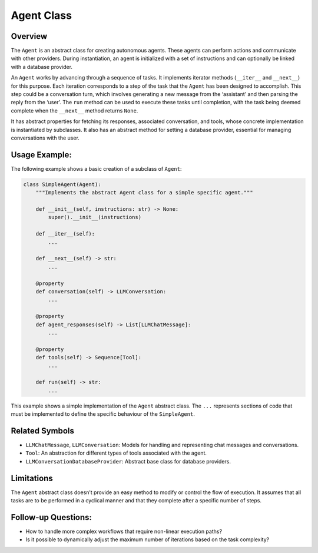 Agent Class
===========

Overview
--------

The ``Agent`` is an abstract class for creating autonomous agents. These
agents can perform actions and communicate with other providers. During
instantiation, an agent is initialized with a set of instructions and
can optionally be linked with a database provider.

An ``Agent`` works by advancing through a sequence of tasks. It
implements iterator methods (``__iter__`` and ``__next__``) for this
purpose. Each iteration corresponds to a step of the task that the
``Agent`` has been designed to accomplish. This step could be a
conversation turn, which involves generating a new message from the
‘assistant’ and then parsing the reply from the ‘user’. The ``run``
method can be used to execute these tasks until completion, with the
task being deemed complete when the ``__next__`` method returns
``None``.

It has abstract properties for fetching its responses, associated
conversation, and tools, whose concrete implementation is instantiated
by subclasses. It also has an abstract method for setting a database
provider, essential for managing conversations with the user.

Usage Example:
--------------

The following example shows a basic creation of a subclass of ``Agent``:

.. code:: python

   class SimpleAgent(Agent):
       """Implements the abstract Agent class for a simple specific agent."""

       def __init__(self, instructions: str) -> None:
           super().__init__(instructions)

       def __iter__(self):
           ...

       def __next__(self) -> str:
           ...

       @property
       def conversation(self) -> LLMConversation:
           ...

       @property
       def agent_responses(self) -> List[LLMChatMessage]:
           ...

       @property
       def tools(self) -> Sequence[Tool]:
           ...

       def run(self) -> str:
           ...

This example shows a simple implementation of the ``Agent`` abstract
class. The ``...`` represents sections of code that must be implemented
to define the specific behaviour of the ``SimpleAgent``.

Related Symbols
---------------

-  ``LLMChatMessage``, ``LLMConversation``: Models for handling and
   representing chat messages and conversations.
-  ``Tool``: An abstraction for different types of tools associated with
   the agent.
-  ``LLMConversationDatabaseProvider``: Abstract base class for database
   providers.

Limitations
-----------

The ``Agent`` abstract class doesn’t provide an easy method to modify or
control the flow of execution. It assumes that all tasks are to be
performed in a cyclical manner and that they complete after a specific
number of steps.

Follow-up Questions:
--------------------

-  How to handle more complex workflows that require non-linear
   execution paths?
-  Is it possible to dynamically adjust the maximum number of iterations
   based on the task complexity?
